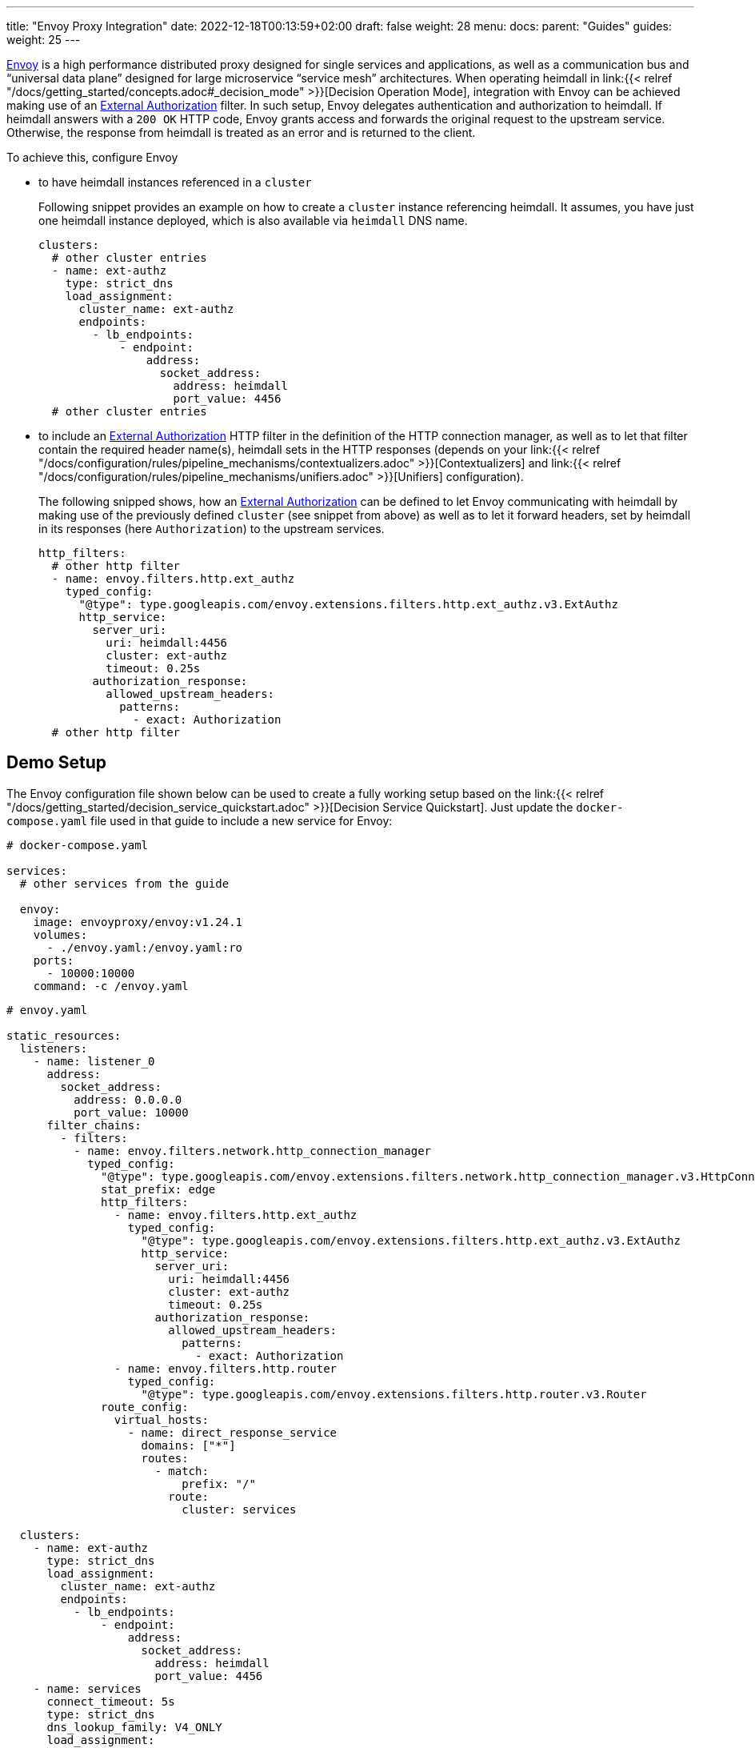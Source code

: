 ---
title: "Envoy Proxy Integration"
date: 2022-12-18T00:13:59+02:00
draft: false
weight: 28
menu:
  docs:
    parent: "Guides"
  guides:
    weight: 25
---

https://www.envoyproxy.io/[Envoy] is a high performance distributed proxy designed for single services and applications, as well as a communication bus and “universal data plane” designed for large microservice “service mesh” architectures. When operating heimdall in link:{{< relref "/docs/getting_started/concepts.adoc#_decision_mode" >}}[Decision Operation Mode], integration with Envoy can be achieved making use of an https://www.envoyproxy.io/docs/envoy/latest/api-v3/extensions/filters/http/ext_authz/v3/ext_authz.proto.html?highlight=allowed_upstream_headers[External Authorization] filter. In such setup, Envoy delegates authentication and authorization to heimdall. If heimdall answers with a `200 OK` HTTP code, Envoy grants access and forwards the original request to the upstream service. Otherwise, the response from heimdall is treated as an error and is returned to the client.

To achieve this, configure Envoy

* to have heimdall instances referenced in a `cluster`
+
Following snippet provides an example on how to create a `cluster` instance referencing heimdall. It assumes, you have just one heimdall instance deployed, which is also available via `heimdall` DNS name.
+
[source, yaml]
----
clusters:
  # other cluster entries
  - name: ext-authz
    type: strict_dns
    load_assignment:
      cluster_name: ext-authz
      endpoints:
        - lb_endpoints:
            - endpoint:
                address:
                  socket_address:
                    address: heimdall
                    port_value: 4456
  # other cluster entries
----
* to include an https://www.envoyproxy.io/docs/envoy/latest/api-v3/extensions/filters/http/ext_authz/v3/ext_authz.proto.html?highlight=allowed_upstream_headers[External Authorization] HTTP filter in the definition of the HTTP connection manager, as well as to let that filter contain the required header name(s), heimdall sets in the HTTP responses (depends on your link:{{< relref "/docs/configuration/rules/pipeline_mechanisms/contextualizers.adoc" >}}[Contextualizers] and link:{{< relref "/docs/configuration/rules/pipeline_mechanisms/unifiers.adoc" >}}[Unifiers] configuration).
+
The following snipped shows, how an https://www.envoyproxy.io/docs/envoy/latest/api-v3/extensions/filters/http/ext_authz/v3/ext_authz.proto.html?highlight=allowed_upstream_headers[External Authorization] can be defined to let Envoy communicating with heimdall by making use of the previously defined `cluster` (see snippet from above) as well as to let it forward headers, set by heimdall in its responses (here `Authorization`) to the upstream services.
+
[source, yaml]
----
http_filters:
  # other http filter
  - name: envoy.filters.http.ext_authz
    typed_config:
      "@type": type.googleapis.com/envoy.extensions.filters.http.ext_authz.v3.ExtAuthz
      http_service:
        server_uri:
          uri: heimdall:4456
          cluster: ext-authz
          timeout: 0.25s
        authorization_response:
          allowed_upstream_headers:
            patterns:
              - exact: Authorization
  # other http filter
----

== Demo Setup

The Envoy configuration file shown below can be used to create a fully working setup based on the link:{{< relref "/docs/getting_started/decision_service_quickstart.adoc" >}}[Decision Service Quickstart]. Just update the `docker-compose.yaml` file used in that guide to include a new service for Envoy:

[source, yaml]
----
# docker-compose.yaml

services:
  # other services from the guide

  envoy:
    image: envoyproxy/envoy:v1.24.1
    volumes:
      - ./envoy.yaml:/envoy.yaml:ro
    ports:
      - 10000:10000
    command: -c /envoy.yaml
----

[source, yaml]
----
# envoy.yaml

static_resources:
  listeners:
    - name: listener_0
      address:
        socket_address:
          address: 0.0.0.0
          port_value: 10000
      filter_chains:
        - filters:
          - name: envoy.filters.network.http_connection_manager
            typed_config:
              "@type": type.googleapis.com/envoy.extensions.filters.network.http_connection_manager.v3.HttpConnectionManager
              stat_prefix: edge
              http_filters:
                - name: envoy.filters.http.ext_authz
                  typed_config:
                    "@type": type.googleapis.com/envoy.extensions.filters.http.ext_authz.v3.ExtAuthz
                    http_service:
                      server_uri:
                        uri: heimdall:4456
                        cluster: ext-authz
                        timeout: 0.25s
                      authorization_response:
                        allowed_upstream_headers:
                          patterns:
                            - exact: Authorization
                - name: envoy.filters.http.router
                  typed_config:
                    "@type": type.googleapis.com/envoy.extensions.filters.http.router.v3.Router
              route_config:
                virtual_hosts:
                  - name: direct_response_service
                    domains: ["*"]
                    routes:
                      - match:
                          prefix: "/"
                        route:
                          cluster: services

  clusters:
    - name: ext-authz
      type: strict_dns
      load_assignment:
        cluster_name: ext-authz
        endpoints:
          - lb_endpoints:
              - endpoint:
                  address:
                    socket_address:
                      address: heimdall
                      port_value: 4456
    - name: services
      connect_timeout: 5s
      type: strict_dns
      dns_lookup_family: V4_ONLY
      load_assignment:
        cluster_name: services
        endpoints:
          - lb_endpoints:
              - endpoint:
                  address:
                    socket_address:
                      address: upstream
                      port_value: 80
----

After starting the docker compose environment, you can run the curl commands shown in the referenced guide. This time however against envoy by changing the port to 10000. E.g. `$ curl -v 127.0.0.1:4456/anonymous`

